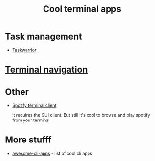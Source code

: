 :PROPERTIES:
:ID:       0CE640EC-E5FB-4A95-A1CD-8EE123C06C0C
:END:
#+title: Cool terminal apps
#+filetags: :terminal:productivity:braindump:

* Task management

- [[id:03D30477-7707-4E62-BB6C-D29EE5F1534D][Taskwarrior]]

* [[id:0BA29FD0-14E4-4EE7-9858-6B34923FF318][Terminal navigation]]

* Other

- [[https://github.com/Rigellute/spotify-tui][Spotify terminal client]]

  it requires the GUI client. But still it's cool to browse and play spotify from your terminal

* More stufff
- [[https://github.com/agarrharr/awesome-cli-apps][awesome-cli-apps]] - list of cool cli apps
